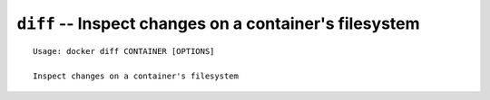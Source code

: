=======================================================
``diff`` -- Inspect changes on a container's filesystem
=======================================================

::

    Usage: docker diff CONTAINER [OPTIONS]

    Inspect changes on a container's filesystem
